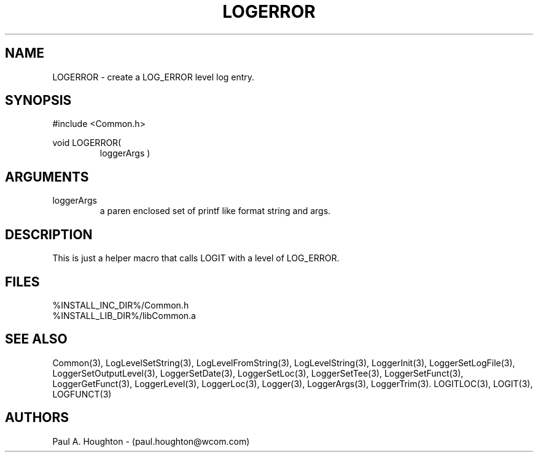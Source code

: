 .\"
.\" File:      LOGERROR.3
.\" Project:   Common
.\" Desc:        
.\"
.\"     Man page for LOGERROR
.\"
.\" Author:      Paul A. Houghton - (paul.houghton@wcom.com)
.\" Created:     05/05/97 05:08
.\"
.\" Revision History: (See end of file for Revision Log)
.\"
.\"  Last Mod By:    $Author$
.\"  Last Mod:       $Date$
.\"  Version:        $Revision$
.\"
.\" $Id$
.\"
.TH LOGERROR 3  "05/05/97 05:08 (Common)"
.SH NAME
LOGERROR \- create a LOG_ERROR level log entry.
.SH SYNOPSIS
#include <Common.h>
.LP
void LOGERROR(
.PD 0
.RS
loggerArgs )
.PD
.RE
.SH ARGUMENTS
.TP
loggerArgs
a paren enclosed set of printf like format string and args.
.SH DESCRIPTION
This is just a helper macro that calls LOGIT with a level of LOG_ERROR.
.SH FILES
.nf
%INSTALL_INC_DIR%/Common.h
%INSTALL_LIB_DIR%/libCommon.a
.fn
.SH "SEE ALSO"
Common(3), LogLevelSetString(3), LogLevelFromString(3), LogLevelString(3),
LoggerInit(3), LoggerSetLogFile(3), LoggerSetOutputLevel(3),
LoggerSetDate(3), LoggerSetLoc(3), LoggerSetTee(3),
LoggerSetFunct(3), LoggerGetFunct(3), LoggerLevel(3), LoggerLoc(3),
Logger(3), LoggerArgs(3), LoggerTrim(3).
LOGITLOC(3), LOGIT(3), LOGFUNCT(3) 
.SH AUTHORS
Paul A. Houghton - (paul.houghton@wcom.com)

.\"
.\" Revision Log:
.\"
.\" $Log$
.\" Revision 2.1  1997/05/07 11:35:43  houghton
.\" Initial version.
.\"
.\"
